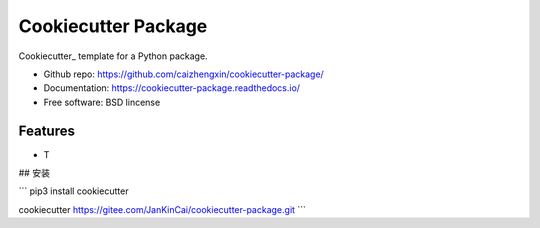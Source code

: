 ====================
Cookiecutter Package
====================

.. image:: https://travis-ci.org/caizhengxin/cookiecutter-package.svg?branch=master

Cookiecutter_ template for a Python package.

* Github repo: https://github.com/caizhengxin/cookiecutter-package/
* Documentation: https://cookiecutter-package.readthedocs.io/
* Free software: BSD lincense

Features
--------

* T

## 安装

```
pip3 install cookiecutter

cookiecutter https://gitee.com/JanKinCai/cookiecutter-package.git
```
